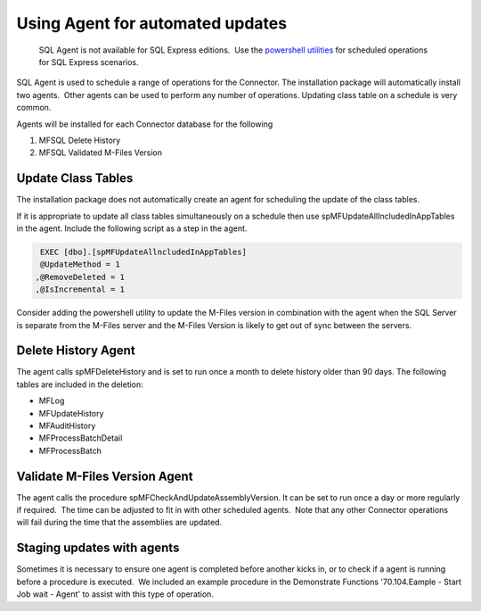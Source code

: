 Using Agent for automated updates
=================================

      SQL Agent is not available for SQL Express editions.  Use the `powershell utilities <https://doc.lamininsolutions.com/mfsql-connector/getting-started/first-time-installation/setup-powershell-utilities/index.html>`__ for scheduled operations for SQL Express scenarios.

SQL Agent is used to schedule a range of operations for the Connector. 
The installation package will automatically install two agents.  Other
agents can be used to perform any number of operations. Updating class
table on a schedule is very common.

Agents will be installed for each Connector database for the following

#. MFSQL Delete History
#. MFSQL Validated M-Files Version

Update Class Tables
-------------------

The installation package does not automatically create an agent for
scheduling the update of the class tables.

If it is appropriate to update all class tables simultaneously on a
schedule then use spMFUpdateAllIncludedInAppTables in the agent. 
Include the following script as a step in the agent.

.. code:: sql

    EXEC [dbo].[spMFUpdateAllncludedInAppTables]
    @UpdateMethod = 1
   ,@RemoveDeleted = 1
   ,@IsIncremental = 1

Consider adding the powershell utility to update the M-Files version in combination with the agent when the SQL Server is separate from the M-Files server and the M-Files Version is likely to get out of sync between the servers.

Delete History Agent
--------------------

The agent calls spMFDeleteHistory and is set to run once a month to
delete history older than 90 days. The following tables are included in
the deletion:

-  MFLog
-  MFUpdateHistory
-  MFAuditHistory
-  MFProcessBatchDetail
-  MFProcessBatch

Validate M-Files Version Agent
------------------------------

The agent calls the procedure spMFCheckAndUpdateAssemblyVersion. It
can be set to run once a day or more regularly if required.  The time can be adjusted to fit in
with other scheduled agents.  Note that any other Connector operations
will fail during the time that the assemblies are updated.


Staging updates with agents
---------------------------

Sometimes it is necessary to ensure one agent is completed before
another kicks in, or to check if a agent is running before a procedure
is executed.  We included an example procedure in the Demonstrate
Functions '70.104.Eample - Start Job wait - Agent' to assist with this
type of operation.
